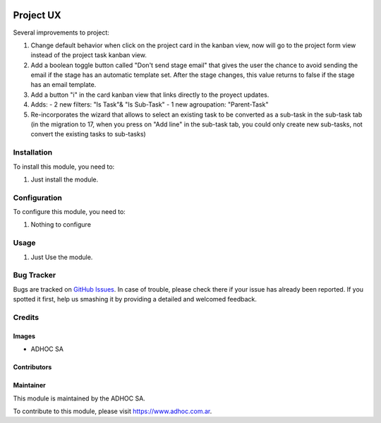 .. |company| replace:: ADHOC SA

.. |company_logo| image:: https://raw.githubusercontent.com/ingadhoc/maintainer-tools/master/resources/adhoc-logo.png
   :alt: ADHOC SA
   :target: https://www.adhoc.com.ar

.. |icon| image:: https://raw.githubusercontent.com/ingadhoc/maintainer-tools/master/resources/adhoc-icon.png

.. image:: https://img.shields.io/badge/license-AGPL--3-blue.png
   :target: https://www.gnu.org/licenses/agpl
   :alt: License: AGPL-3

==========
Project UX
==========


Several improvements to project:

#. Change default behavior when click on the project card in the kanban view, now will go to the project form view instead of the project task kanban view.
#. Add a boolean toggle button called "Don't send stage email" that gives the user the chance to avoid sending the email if the stage has an automatic template set. After the stage changes, this value returns to false if the stage has an email template.
#. Add a button "i" in the card kanban view that links directly to the proyect updates.
#. Adds:
   - 2 new filters: "Is Task"& "Is Sub-Task"
   - 1 new agroupation: "Parent-Task"
#. Re-incorporates the wizard that allows to select an existing task to be converted as a sub-task in the sub-task tab (in the migration to 17, when you press on "Add line" in the sub-task tab, you could only create new sub-tasks, not convert the existing tasks to sub-tasks)

Installation
============

To install this module, you need to:

#. Just install the module.

Configuration
=============

To configure this module, you need to:

#. Nothing to configure

Usage
=====

#. Just Use the module.

.. image:: https://odoo-community.org/website/image/ir.attachment/5784_f2813bd/datas
   :alt: Try me on Runbot
   :target: http://runbot.adhoc.com.ar/

Bug Tracker
===========

Bugs are tracked on `GitHub Issues
<https://github.com/ingadhoc/project/issues>`_. In case of trouble, please
check there if your issue has already been reported. If you spotted it first,
help us smashing it by providing a detailed and welcomed feedback.

Credits
=======

Images
------

* |company| |icon|

Contributors
------------

Maintainer
----------

|company_logo|

This module is maintained by the |company|.

To contribute to this module, please visit https://www.adhoc.com.ar.
